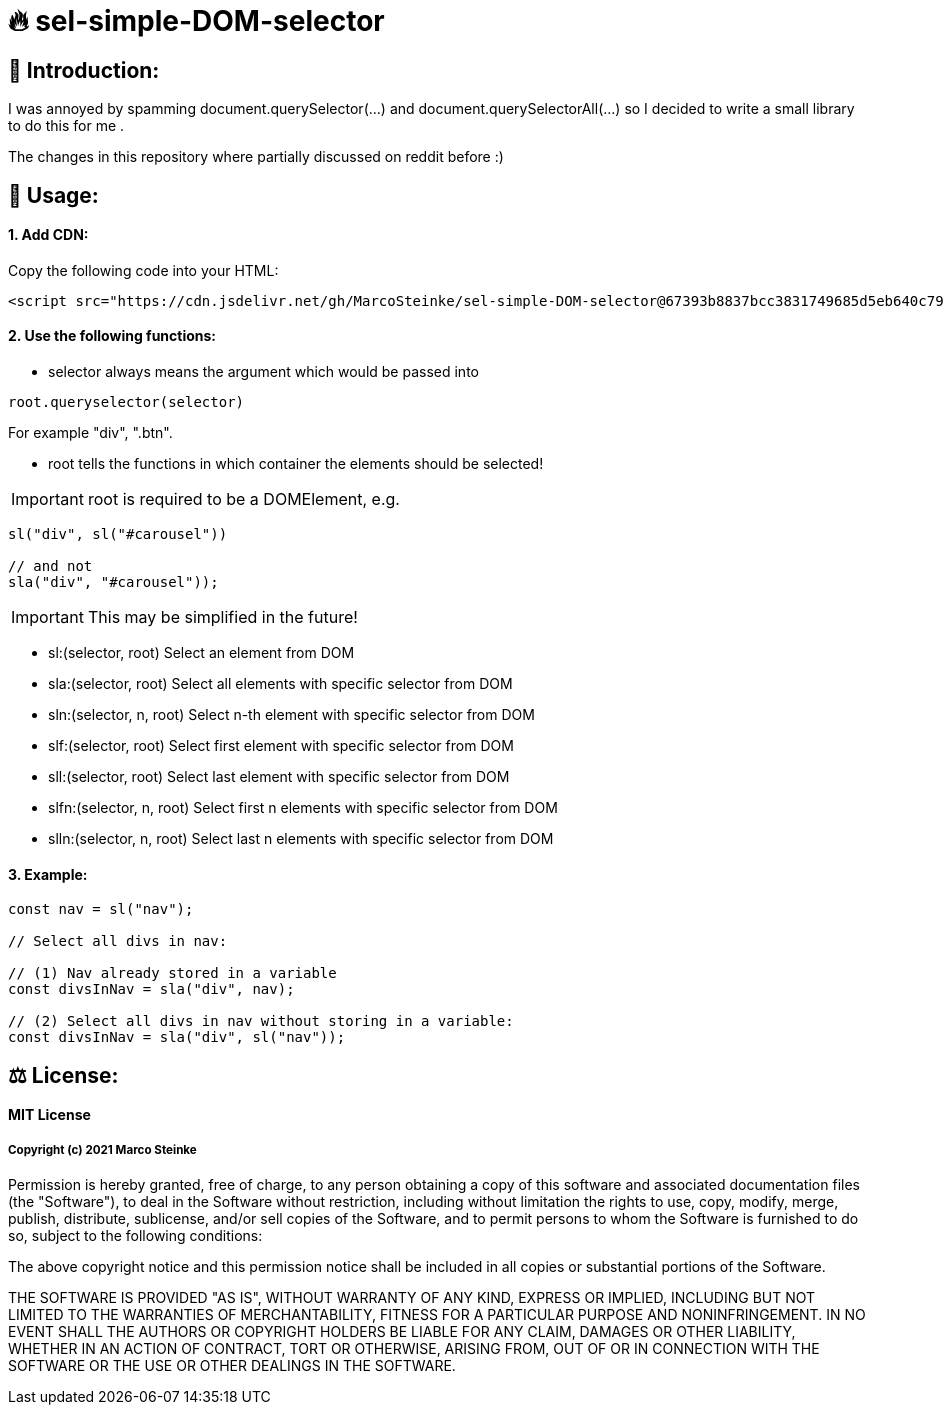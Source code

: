 # 🔥 sel-simple-DOM-selector


## 👋 Introduction:

I was annoyed by spamming document.querySelector(...) and document.querySelectorAll(...) so I decided to write a small library to do this for me .

The changes in this repository where partially discussed on reddit before :)

## 🔧 Usage:

#### 1. Add CDN:

Copy the following code into your HTML: 

```html
<script src="https://cdn.jsdelivr.net/gh/MarcoSteinke/sel-simple-DOM-selector@67393b8837bcc3831749685d5eb640c79979d027/sel.js"></script>
```


#### 2. Use the following functions:

* selector always means the argument which would be passed into 

```javascript
root.queryselector(selector)
```

For example "div", ".btn".

* root tells the functions in which container the elements should be selected! 

IMPORTANT: root is required to be a DOMElement, e.g.

```javascript
sl("div", sl("#carousel"))

// and not
sla("div", "#carousel"));
```

IMPORTANT: This may be simplified in the future!

* sl:(selector, root) Select an element from DOM
* sla:(selector, root) Select all elements with specific selector from DOM
* sln:(selector, n, root) Select n-th element with specific selector from DOM
* slf:(selector, root) Select first element with specific selector from DOM
* sll:(selector, root) Select last element with specific selector from DOM
* slfn:(selector, n, root) Select first n elements with specific selector from DOM
* slln:(selector, n, root) Select last n elements with specific selector from DOM

#### 3. Example:

```javascript
const nav = sl("nav");

// Select all divs in nav:

// (1) Nav already stored in a variable
const divsInNav = sla("div", nav);

// (2) Select all divs in nav without storing in a variable:
const divsInNav = sla("div", sl("nav"));
```

## ⚖ License:

#### MIT License

##### Copyright (c) 2021 Marco Steinke

Permission is hereby granted, free of charge, to any person obtaining a copy
of this software and associated documentation files (the "Software"), to deal
in the Software without restriction, including without limitation the rights
to use, copy, modify, merge, publish, distribute, sublicense, and/or sell
copies of the Software, and to permit persons to whom the Software is
furnished to do so, subject to the following conditions:

The above copyright notice and this permission notice shall be included in all
copies or substantial portions of the Software.

THE SOFTWARE IS PROVIDED "AS IS", WITHOUT WARRANTY OF ANY KIND, EXPRESS OR
IMPLIED, INCLUDING BUT NOT LIMITED TO THE WARRANTIES OF MERCHANTABILITY,
FITNESS FOR A PARTICULAR PURPOSE AND NONINFRINGEMENT. IN NO EVENT SHALL THE
AUTHORS OR COPYRIGHT HOLDERS BE LIABLE FOR ANY CLAIM, DAMAGES OR OTHER
LIABILITY, WHETHER IN AN ACTION OF CONTRACT, TORT OR OTHERWISE, ARISING FROM,
OUT OF OR IN CONNECTION WITH THE SOFTWARE OR THE USE OR OTHER DEALINGS IN THE
SOFTWARE.
